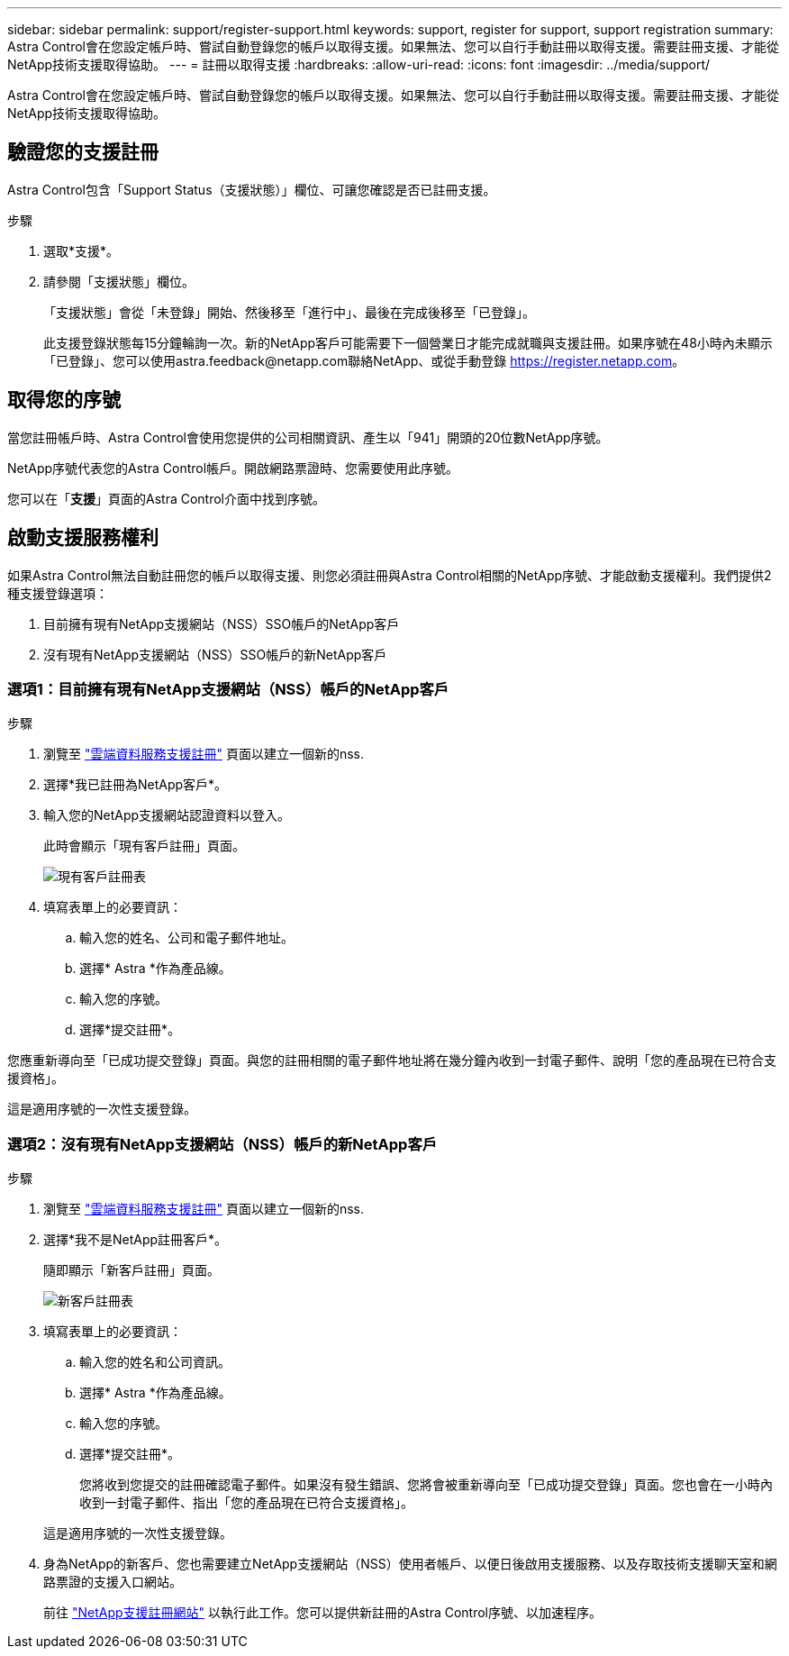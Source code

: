 ---
sidebar: sidebar 
permalink: support/register-support.html 
keywords: support, register for support, support registration 
summary: Astra Control會在您設定帳戶時、嘗試自動登錄您的帳戶以取得支援。如果無法、您可以自行手動註冊以取得支援。需要註冊支援、才能從NetApp技術支援取得協助。 
---
= 註冊以取得支援
:hardbreaks:
:allow-uri-read: 
:icons: font
:imagesdir: ../media/support/


Astra Control會在您設定帳戶時、嘗試自動登錄您的帳戶以取得支援。如果無法、您可以自行手動註冊以取得支援。需要註冊支援、才能從NetApp技術支援取得協助。



== 驗證您的支援註冊

Astra Control包含「Support Status（支援狀態）」欄位、可讓您確認是否已註冊支援。

.步驟
. 選取*支援*。
. 請參閱「支援狀態」欄位。
+
「支援狀態」會從「未登錄」開始、然後移至「進行中」、最後在完成後移至「已登錄」。

+
此支援登錄狀態每15分鐘輪詢一次。新的NetApp客戶可能需要下一個營業日才能完成就職與支援註冊。如果序號在48小時內未顯示「已登錄」、您可以使用astra.feedback@netapp.com聯絡NetApp、或從手動登錄 https://register.netapp.com[]。





== 取得您的序號

當您註冊帳戶時、Astra Control會使用您提供的公司相關資訊、產生以「941」開頭的20位數NetApp序號。

NetApp序號代表您的Astra Control帳戶。開啟網路票證時、您需要使用此序號。

您可以在「*支援*」頁面的Astra Control介面中找到序號。



== 啟動支援服務權利

如果Astra Control無法自動註冊您的帳戶以取得支援、則您必須註冊與Astra Control相關的NetApp序號、才能啟動支援權利。我們提供2種支援登錄選項：

. 目前擁有現有NetApp支援網站（NSS）SSO帳戶的NetApp客戶
. 沒有現有NetApp支援網站（NSS）SSO帳戶的新NetApp客戶




=== 選項1：目前擁有現有NetApp支援網站（NSS）帳戶的NetApp客戶

.步驟
. 瀏覽至 https://register.netapp.com["雲端資料服務支援註冊"^] 頁面以建立一個新的nss.
. 選擇*我已註冊為NetApp客戶*。
. 輸入您的NetApp支援網站認證資料以登入。
+
此時會顯示「現有客戶註冊」頁面。

+
image:screenshot-existing-registration.gif["現有客戶註冊表"]

. 填寫表單上的必要資訊：
+
.. 輸入您的姓名、公司和電子郵件地址。
.. 選擇* Astra *作為產品線。
.. 輸入您的序號。
.. 選擇*提交註冊*。




您應重新導向至「已成功提交登錄」頁面。與您的註冊相關的電子郵件地址將在幾分鐘內收到一封電子郵件、說明「您的產品現在已符合支援資格」。

這是適用序號的一次性支援登錄。



=== 選項2：沒有現有NetApp支援網站（NSS）帳戶的新NetApp客戶

.步驟
. 瀏覽至 https://register.netapp.com["雲端資料服務支援註冊"^] 頁面以建立一個新的nss.
. 選擇*我不是NetApp註冊客戶*。
+
隨即顯示「新客戶註冊」頁面。

+
image:screenshot-new-registration.gif["新客戶註冊表"]

. 填寫表單上的必要資訊：
+
.. 輸入您的姓名和公司資訊。
.. 選擇* Astra *作為產品線。
.. 輸入您的序號。
.. 選擇*提交註冊*。
+
您將收到您提交的註冊確認電子郵件。如果沒有發生錯誤、您將會被重新導向至「已成功提交登錄」頁面。您也會在一小時內收到一封電子郵件、指出「您的產品現在已符合支援資格」。

+
這是適用序號的一次性支援登錄。



. 身為NetApp的新客戶、您也需要建立NetApp支援網站（NSS）使用者帳戶、以便日後啟用支援服務、以及存取技術支援聊天室和網路票證的支援入口網站。
+
前往 http://now.netapp.com/newuser/["NetApp支援註冊網站"^] 以執行此工作。您可以提供新註冊的Astra Control序號、以加速程序。


